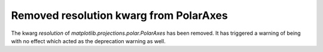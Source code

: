 Removed resolution kwarg from PolarAxes
```````````````````````````````````````

The kwarg `resolution` of `matplotlib.projections.polar.PolarAxes` has been
removed. It has triggered a warning of being with no effect which acted as the
deprecation warning as well.
